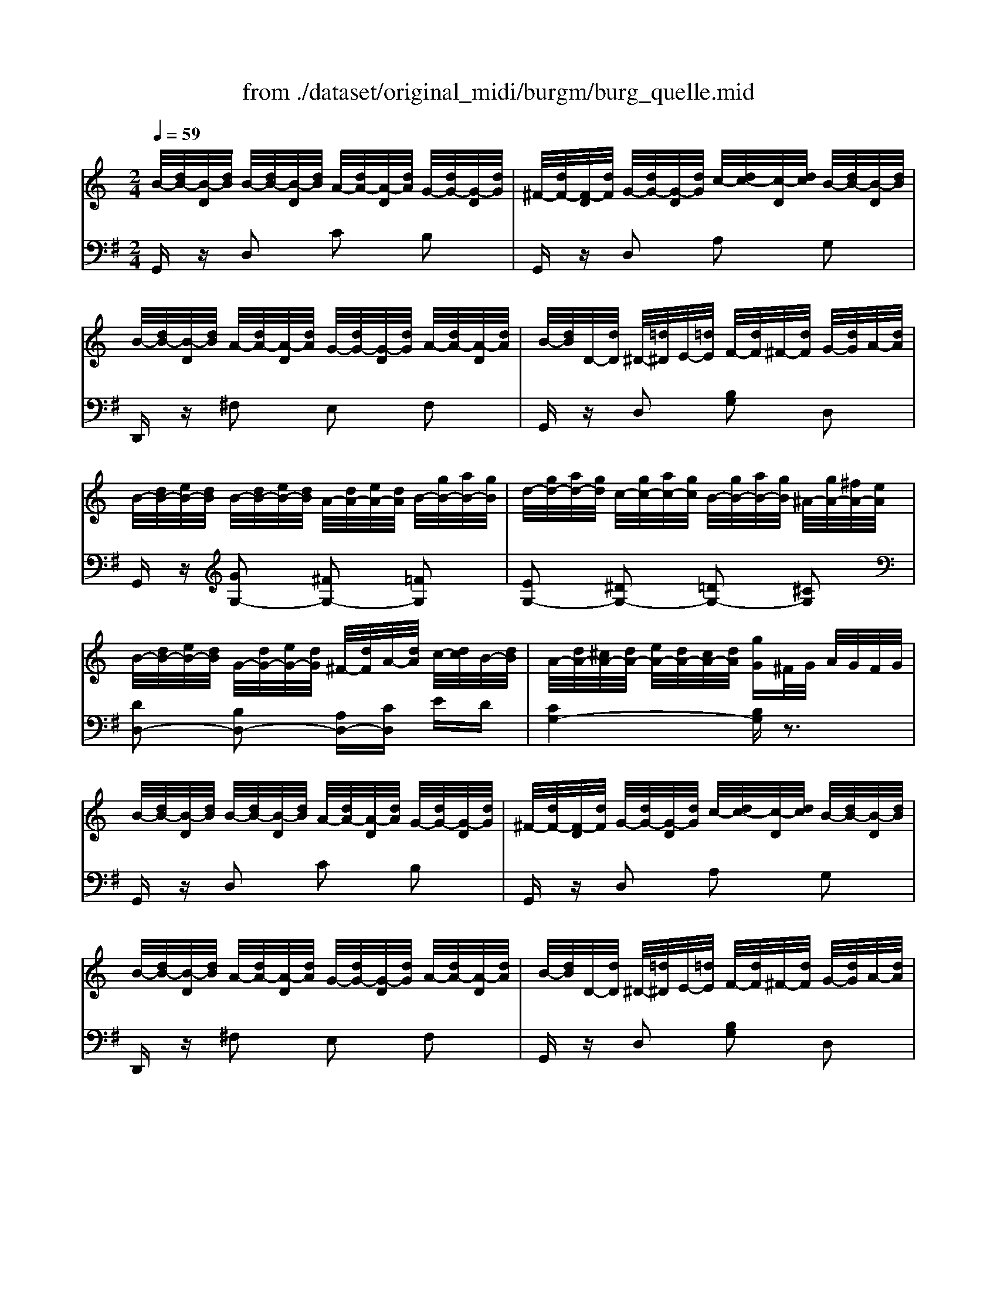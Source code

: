 X: 1
T: from ./dataset/original_midi/burgm/burg_quelle.mid
M: 2/4
L: 1/16
Q:1/4=59
K:G % 1 sharps
V:1
%%MIDI program 0
K:C % 0 sharps
B/2-[dB-]/2[B-D]/2[dB]/2 B/2-[dB-]/2[B-D]/2[dB]/2 A/2-[dA-]/2[A-D]/2[dA]/2 G/2-[dG-]/2[G-D]/2[dG]/2| \
^F/2-[dF-]/2[F-D]/2[dF]/2 G/2-[dG-]/2[G-D]/2[dG]/2 c/2-[dc-]/2[c-D]/2[dc]/2 B/2-[dB-]/2[B-D]/2[dB]/2| \
B/2-[dB-]/2[B-D]/2[dB]/2 A/2-[dA-]/2[A-D]/2[dA]/2 G/2-[dG-]/2[G-D]/2[dG]/2 A/2-[dA-]/2[A-D]/2[dA]/2| \
B/2-[dB]/2D/2-[dD]/2 ^D/2-[=d^D]/2E/2-[=dE]/2 F/2-[dF]/2^F/2-[dF]/2 G/2-[dG]/2A/2-[dA]/2|
B/2-[dB-]/2[eB-]/2[dB]/2 B/2-[dB-]/2[eB-]/2[dB]/2 A/2-[dA-]/2[eA-]/2[dA]/2 B/2-[gB-]/2[aB-]/2[gB]/2| \
d/2-[gd-]/2[ad-]/2[gd]/2 c/2-[gc-]/2[ac-]/2[gc]/2 B/2-[gB-]/2[aB-]/2[gB]/2 ^A/2-[gA-]/2[^fA-]/2[eA]/2| \
B/2-[dB-]/2[eB-]/2[dB]/2 G/2-[dG-]/2[eG-]/2[dG]/2 ^F/2-[dF]/2A/2-[dA]/2 c/2-[dc]/2B/2-[dB]/2| \
A/2-[dA-]/2[^cA-]/2[dA-]/2 [eA-]/2[dA-]/2[cA-]/2[dA]/2 [gG]^F/2G/2 A/2G/2F/2G/2|
B/2-[dB-]/2[B-D]/2[dB]/2 B/2-[dB-]/2[B-D]/2[dB]/2 A/2-[dA-]/2[A-D]/2[dA]/2 G/2-[dG-]/2[G-D]/2[dG]/2| \
^F/2-[dF-]/2[F-D]/2[dF]/2 G/2-[dG-]/2[G-D]/2[dG]/2 c/2-[dc-]/2[c-D]/2[dc]/2 B/2-[dB-]/2[B-D]/2[dB]/2| \
B/2-[dB-]/2[B-D]/2[dB]/2 A/2-[dA-]/2[A-D]/2[dA]/2 G/2-[dG-]/2[G-D]/2[dG]/2 A/2-[dA-]/2[A-D]/2[dA]/2| \
B/2-[dB]/2D/2-[dD]/2 ^D/2-[=d^D]/2E/2-[=dE]/2 F/2-[dF]/2^F/2-[dF]/2 G/2-[dG]/2A/2-[dA]/2|
B/2-[dB-]/2[eB-]/2[dB]/2 B/2-[dB-]/2[eB-]/2[dB]/2 A/2-[dA-]/2[eA-]/2[dA]/2 B/2-[gB-]/2[aB-]/2[gB]/2| \
d/2-[gd-]/2[ad-]/2[gd]/2 c/2-[gc-]/2[ac-]/2[gc]/2 B/2-[gB-]/2[aB-]/2[gB]/2 ^A/2-[gA-]/2[^fA-]/2[eA]/2| \
B/2-[dB-]/2[eB-]/2[dB]/2 G/2-[dG-]/2[eG-]/2[dG]/2 ^F/2-[dF]/2A/2-[dA]/2 c/2-[dc]/2B/2-[dB]/2| \
A/2-[dA-]/2[^cA-]/2[dA-]/2 [eA-]/2[dA-]/2[cA-]/2[dA]/2 [gG]^F/2G/2 A/2G/2F/2G/2|
g/2-[g-G]/2[g-c]/2[gG]/2 e/2-[e-G]/2[e-c]/2[eG]/2 g/2-[g-G]/2[g-c]/2[gG]/2 e/2-[e-G]/2[e-c]/2[eG]/2| \
e/2-[e-G]/2[e-^F]/2[eG]/2 d/2-[d-D]/2[d-G]/2[dD]/2 c/2-[c-D]/2[c-F]/2[cD]/2 B/2-[B-D]/2[B-G]/2[BD]/2| \
B/2-[B-D]/2[B-F]/2[BD]/2 c/2-[c-D]/2[c-^F]/2[cD]/2 e/2-[e-D]/2[e-F]/2[eD]/2 c/2-[c-D]/2[c-F]/2[cD]/2| \
B/2-[B-D]/2[B-G]/2[BD]/2 z/2G/2^F/2G/2 g/2G/2F/2G/2 g/2G/2F/2G/2|
g/2-[g-G]/2[g-^A]/2[gG]/2 ^d/2-[d-G]/2[d-A]/2[dG]/2 =d/2-[d-G]/2[d-A]/2[dG]/2 ^c/2-[c-G]/2[c-A]/2[cG]/2| \
e/2-[e-G]/2[e-B]/2[eG]/2 d/2-[d-D]/2[d-G]/2[dD]/2 c/2-[c-D]/2[c-^F]/2[cD]/2 B/2-[B-D]/2[B-G]/2[BD]/2| \
B/2-[B-^C]/2[B-G]/2[BC]/2 A/2-[A-C]/2[A-G]/2[AC]/2 B/2-[B-=C]/2[B-^F]/2[BC]/2 A/2-[A-C]/2[A-F]/2[AC]/2| \
B/2-[B-B,]/2[B-D]/2[BA]/2 G/2B,/2D/2A/2 G/2B,/2D/2A/2 G/2D/2G/2A/2|
B/2-[dB-]/2[B-D]/2[dB]/2 B/2-[dB-]/2[B-D]/2[dB]/2 A/2-[dA-]/2[A-D]/2[dA]/2 G/2-[dG-]/2[G-D]/2[dG]/2| \
^F/2-[dF-]/2[F-D]/2[dF]/2 G/2-[dG-]/2[G-D]/2[dG]/2 c/2-[dc-]/2[c-D]/2[dc]/2 B/2-[dB-]/2[B-D]/2[dB]/2| \
B/2-[dB-]/2[B-D]/2[dB]/2 A/2-[dA-]/2[A-D]/2[dA]/2 G/2-[dG-]/2[G-D]/2[dG]/2 A/2-[dA-]/2[A-D]/2[dA]/2| \
B/2-[dB]/2D/2-[dD]/2 ^D/2-[=d^D]/2E/2-[=dE]/2 F/2-[dF]/2^F/2-[dF]/2 G/2-[dG]/2A/2-[dA]/2|
B/2-[dB-]/2[eB-]/2[dB]/2 B/2-[dB-]/2[eB-]/2[dB]/2 A/2-[dA-]/2[eA-]/2[dA]/2 B/2-[gB-]/2[aB-]/2[gB]/2| \
d/2-[gd-]/2[ad-]/2[gd]/2 c/2-[gc-]/2[ac-]/2[gc]/2 B/2-[gB-]/2[aB-]/2[gB]/2 ^A/2-[gA-]/2[^fA-]/2[eA]/2| \
B/2-[dB-]/2[eB-]/2[dB]/2 G/2-[dG-]/2[eG-]/2[dG]/2 ^F/2-[dF]/2A/2-[dA]/2 c/2-[dc]/2B/2-[dB]/2| \
A/2-[dA-]/2[^cA-]/2[dA-]/2 [eA-]/2[dA-]/2[cA-]/2[dA]/2 [gG]^F/2G/2 A/2G/2F/2G/2|
g/2-[g-G]/2[g-c]/2[gG]/2 e/2-[e-G]/2[e-c]/2[eG]/2 g/2-[g-G]/2[g-c]/2[gG]/2 e/2-[e-G]/2[e-c]/2[eG]/2| \
e/2-[e-G]/2[e-^F]/2[eG]/2 d/2-[d-D]/2[d-G]/2[dD]/2 c/2-[c-D]/2[c-F]/2[cD]/2 B/2-[B-D]/2[B-G]/2[BD]/2| \
B/2-[B-D]/2[B-F]/2[BD]/2 c/2-[c-D]/2[c-^F]/2[cD]/2 e/2-[e-D]/2[e-F]/2[eD]/2 c/2-[c-D]/2[c-F]/2[cD]/2| \
B/2-[B-D]/2[B-G]/2[BD]/2 z/2G/2^F/2G/2 g/2G/2F/2G/2 g/2G/2F/2G/2|
g/2-[g-G]/2[g-^A]/2[gG]/2 ^d/2-[d-G]/2[d-A]/2[dG]/2 =d/2-[d-G]/2[d-A]/2[dG]/2 ^c/2-[c-G]/2[c-A]/2[cG]/2| \
e/2-[e-G]/2[e-B]/2[eG]/2 d/2-[d-D]/2[d-G]/2[dD]/2 c/2-[c-D]/2[c-^F]/2[cD]/2 B/2-[B-D]/2[B-G]/2[BD]/2| \
B/2-[B-^C]/2[B-G]/2[BC]/2 A/2-[A-C]/2[A-G]/2[AC]/2 B/2-[B-=C]/2[B-^F]/2[BC]/2 A/2-[A-C]/2[A-F]/2[AC]/2| \
B/2-[B-B,]/2[B-D]/2[BA]/2 G/2B,/2D/2A/2 G/2B,/2D/2A/2 G/2D/2G/2A/2|
B/2-[dB-]/2[B-D]/2[dB]/2 B/2-[dB-]/2[B-D]/2[dB]/2 A/2-[dA-]/2[A-D]/2[dA]/2 G/2-[dG-]/2[G-D]/2[dG]/2| \
^F/2-[dF-]/2[F-D]/2[dF]/2 G/2-[dG-]/2[G-D]/2[dG]/2 c/2-[dc-]/2[c-D]/2[dc]/2 B/2-[dB-]/2[B-D]/2[dB]/2| \
B/2-[dB-]/2[B-D]/2[dB]/2 A/2-[dA-]/2[A-D]/2[dA]/2 G/2-[dG-]/2[G-D]/2[dG]/2 A/2-[dA-]/2[A-D]/2[dA]/2| \
B/2-[dB]/2D/2-[dD]/2 ^D/2-[=d^D]/2E/2-[=dE]/2 F/2-[dF]/2^F/2-[dF]/2 G/2-[dG]/2A/2-[dA]/2|
B/2-[dB-]/2[eB-]/2[dB]/2 B/2-[dB-]/2[eB-]/2[dB]/2 A/2-[dA-]/2[eA-]/2[dA]/2 B/2-[gB-]/2[aB-]/2[gB]/2| \
d/2-[gd-]/2[ad-]/2[gd]/2 c/2-[gc-]/2[ac-]/2[gc]/2 B/2-[gB-]/2[aB-]/2[gB]/2 ^A/2-[gA-]/2[^fA-]/2[eA]/2| \
B/2-[dB-]/2[eB-]/2[dB]/2 G/2-[dG-]/2[eG-]/2[dG]/2 ^F/2-[dF]/2A/2-[dA]/2 c/2-[dc]/2B/2-[dB]/2| \
B/2-[dB-]/2[B-D]/2[dB]/2 B/2-[dB-]/2[B-D]/2[dB]/2 c/2-[ec-]/2[c-E]/2[ec]/2 B/2-[dB-]/2[B-D]/2[dB]/2|
B/2-[dB-]/2[B-D]/2[dB]/2 ^A/2-[dA-]/2[A-D]/2[dA]/2 =A/2-[dA-]/2[A-D]/2[dA]/2 ^F/2-[dF-]/2[F-D]/2[dF]/2| \
B/2-[dB-]/2[B-D]/2[dB]/2 B/2-[dB-]/2[B-D]/2[dB]/2 c/2-[ec-]/2[c-E]/2[ec]/2 B/2-[dB-]/2[B-D]/2[dB]/2| \
B/2-[dB-]/2[B-D]/2[dB]/2 ^A/2-[dA-]/2[A-D]/2[dA]/2 =A/2-[dA-]/2[A-D]/2[dA]/2 ^F/2-[dF-]/2[F-D]/2[dF]/2| \
B/2-[dB-]/2[B-D]/2[dB]/2 B,/2G/2D/2G/2 D/2B/2G/2B/2 G/2d/2B/2d/2|
B/2g/2d/2g/2 d/2b/2g/2b/2 g/2d'/2b/2d'/2 b/2g'/2d'/2g'/2| \
[b'd'g]z2z/2[d-B-]/2 [bg-dB-][gB]/2z2z/2| \
[GB,]4 
V:2
%%MIDI program 0
G,,z D,2 C2 B,2| \
G,,z D,2 A,2 G,2| \
D,,z ^F,2 E,2 F,2| \
G,,z D,2 [B,G,]2 D,2|
G,,z [GG,-]2 [^FG,-]2 [=FG,]2| \
[EG,-]2 [^DG,-]2 [=DG,-]2 [^CG,]2| \
[DD,-]2 [B,D,-]2 [A,D,-][CD,] ED| \
[CG,-]4 [B,G,]z3|
G,,z D,2 C2 B,2| \
G,,z D,2 A,2 G,2| \
D,,z ^F,2 E,2 F,2| \
G,,z D,2 [B,G,]2 D,2|
G,,z [GG,-]2 [^FG,-]2 [=FG,]2| \
[EG,-]2 [^DG,-]2 [=DG,-]2 [^CG,]2| \
[DD,-]2 [B,D,-]2 [A,D,-][CD,] ED| \
[CG,-]4 [B,G,]z3|
[C,C,,]2 C2 E2 C2| \
[CG,-]2 [B,G,-]2 [A,G,]2 G,2| \
[^G,D,-]2 [A,D,-]2 [CD,-]2 [A,D,]2| \
[G,G,,]2 [B,G,]2 [CA,]2 [DB,]2|
[^D,D,,]z [D^A,-]2 [=DA,-]2 [^CA,]2| \
[D,D,,]z [B,D,-]2 [A,D,-]2 [G,D,]2| \
[E,D,-]2 [A,D,]2 D,,2 D,2| \
G,,2- [D,G,,]6|
G,,z D,2 C2 B,2| \
G,,z D,2 A,2 G,2| \
D,,z ^F,2 E,2 F,2| \
G,,z D,2 [B,G,]2 D,2|
G,,z [GG,-]2 [^FG,-]2 [=FG,]2| \
[EG,-]2 [^DG,-]2 [=DG,-]2 [^CG,]2| \
[DD,-]2 [B,D,-]2 [A,D,-][CD,] ED| \
[CG,-]4 [B,G,]z3|
[C,C,,]2 C2 E2 C2| \
[CG,-]2 [B,G,-]2 [A,G,]2 G,2| \
[^G,D,-]2 [A,D,-]2 [CD,-]2 [A,D,]2| \
[G,G,,]2 [B,G,]2 [CA,]2 [DB,]2|
[^D,D,,]z [D^A,-]2 [=DA,-]2 [^CA,]2| \
[D,D,,]z [B,D,-]2 [A,D,-]2 [G,D,]2| \
[E,D,-]2 [A,D,]2 D,,2 D,2| \
G,,2- [D,G,,]6|
G,,z D,2 C2 B,2| \
G,,z D,2 A,2 G,2| \
D,,z ^F,2 E,2 F,2| \
G,,z D,2 [B,G,]2 D,2|
G,,z [GG,-]2 [^FG,-]2 [=FG,]2| \
[EG,-]2 [^DG,-]2 [=DG,-]2 [^CG,]2| \
[DD,-]2 [B,D,-]2 [A,D,-][CD,] ED| \
[B,G,]z G,2 G,,2 G,2|
D,,z [^CD,]3/2z/2 [=CD,]3/2z/2 [A,D,]3/2z/2| \
[B,G,]z G,2 G,,2 G,2| \
D,,z [^CD,]3/2z/2 [=CD,]3/2z/2 [A,D,]3/2z/2| \
[B,G,]z6z|
z8| \
z2 z/2G,/2-[GD-G,]2D/2z2z/2| \
[D,G,,]4 

